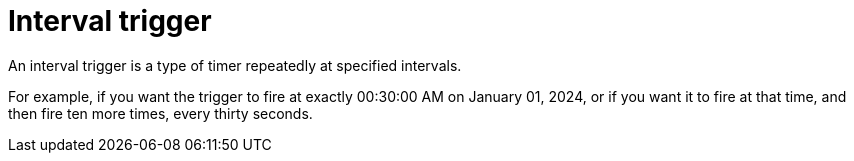 = Interval trigger

An interval trigger is a type of timer repeatedly at specified intervals.

For example, if you want the trigger to fire at exactly 00:30:00 AM on January 01, 2024, or if you want it to fire at that time, and then fire ten more times, every thirty seconds.
